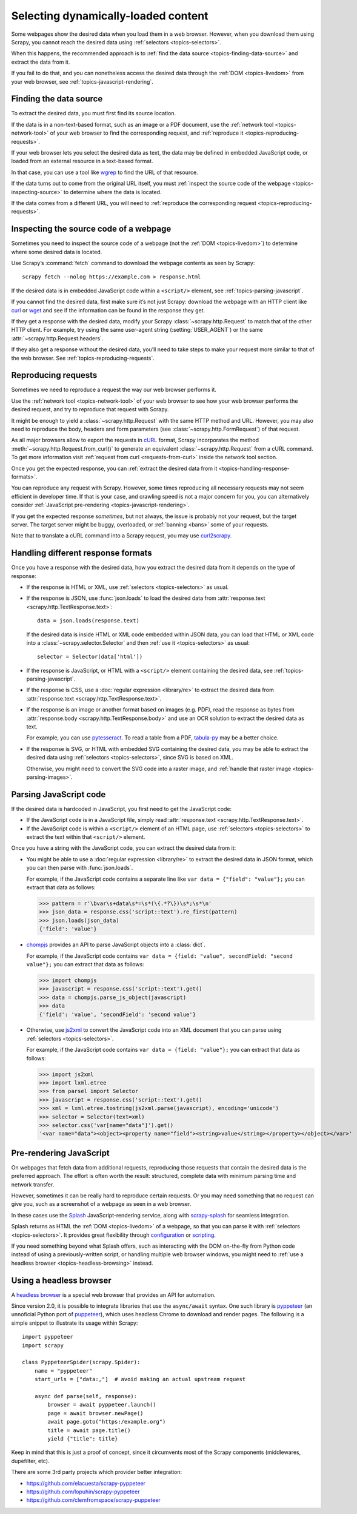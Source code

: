 .. _topics-dynamic-content:

====================================
Selecting dynamically-loaded content
====================================

Some webpages show the desired data when you load them in a web browser.
However, when you download them using Scrapy, you cannot reach the desired data
using :ref:`selectors <topics-selectors>`.

When this happens, the recommended approach is to
:ref:`find the data source <topics-finding-data-source>` and extract the data
from it.

If you fail to do that, and you can nonetheless access the desired data through
the :ref:`DOM <topics-livedom>` from your web browser, see
:ref:`topics-javascript-rendering`.

.. _topics-finding-data-source:

Finding the data source
=======================

To extract the desired data, you must first find its source location.

If the data is in a non-text-based format, such as an image or a PDF document,
use the :ref:`network tool <topics-network-tool>` of your web browser to find
the corresponding request, and :ref:`reproduce it
<topics-reproducing-requests>`.

If your web browser lets you select the desired data as text, the data may be
defined in embedded JavaScript code, or loaded from an external resource in a
text-based format.

In that case, you can use a tool like wgrep_ to find the URL of that resource.

If the data turns out to come from the original URL itself, you must
:ref:`inspect the source code of the webpage <topics-inspecting-source>` to
determine where the data is located.

If the data comes from a different URL, you will need to :ref:`reproduce the
corresponding request <topics-reproducing-requests>`.

.. _topics-inspecting-source:

Inspecting the source code of a webpage
=======================================

Sometimes you need to inspect the source code of a webpage (not the
:ref:`DOM <topics-livedom>`) to determine where some desired data is located.

Use Scrapy’s :command:`fetch` command to download the webpage contents as seen
by Scrapy::

    scrapy fetch --nolog https://example.com > response.html

If the desired data is in embedded JavaScript code within a ``<script/>``
element, see :ref:`topics-parsing-javascript`.

If you cannot find the desired data, first make sure it’s not just Scrapy:
download the webpage with an HTTP client like curl_ or wget_ and see if the
information can be found in the response they get.

If they get a response with the desired data, modify your Scrapy
:class:`~scrapy.http.Request` to match that of the other HTTP client. For
example, try using the same user-agent string (:setting:`USER_AGENT`) or the
same :attr:`~scrapy.http.Request.headers`.

If they also get a response without the desired data, you’ll need to take
steps to make your request more similar to that of the web browser. See
:ref:`topics-reproducing-requests`.

.. _topics-reproducing-requests:

Reproducing requests
====================

Sometimes we need to reproduce a request the way our web browser performs it.

Use the :ref:`network tool <topics-network-tool>` of your web browser to see
how your web browser performs the desired request, and try to reproduce that
request with Scrapy.

It might be enough to yield a :class:`~scrapy.http.Request` with the same HTTP
method and URL. However, you may also need to reproduce the body, headers and
form parameters (see :class:`~scrapy.http.FormRequest`) of that request.

As all major browsers allow to export the requests in `cURL
<https://curl.haxx.se/>`_ format, Scrapy incorporates the method
:meth:`~scrapy.http.Request.from_curl()` to generate an equivalent
:class:`~scrapy.http.Request` from a cURL command. To get more information
visit :ref:`request from curl <requests-from-curl>` inside the network
tool section.

Once you get the expected response, you can :ref:`extract the desired data from
it <topics-handling-response-formats>`.

You can reproduce any request with Scrapy. However, some times reproducing all
necessary requests may not seem efficient in developer time. If that is your
case, and crawling speed is not a major concern for you, you can alternatively
consider :ref:`JavaScript pre-rendering <topics-javascript-rendering>`.

If you get the expected response `sometimes`, but not always, the issue is
probably not your request, but the target server. The target server might be
buggy, overloaded, or :ref:`banning <bans>` some of your requests.

Note that to translate a cURL command into a Scrapy request,
you may use `curl2scrapy <https://michael-shub.github.io/curl2scrapy/>`_.

.. _topics-handling-response-formats:

Handling different response formats
===================================

Once you have a response with the desired data, how you extract the desired
data from it depends on the type of response:

-   If the response is HTML or XML, use :ref:`selectors
    <topics-selectors>` as usual.

-   If the response is JSON, use :func:`json.loads` to load the desired data from
    :attr:`response.text <scrapy.http.TextResponse.text>`::

        data = json.loads(response.text)

    If the desired data is inside HTML or XML code embedded within JSON data,
    you can load that HTML or XML code into a
    :class:`~scrapy.selector.Selector` and then
    :ref:`use it <topics-selectors>` as usual::

        selector = Selector(data['html'])

-   If the response is JavaScript, or HTML with a ``<script/>`` element
    containing the desired data, see :ref:`topics-parsing-javascript`.

-   If the response is CSS, use a :doc:`regular expression <library/re>` to
    extract the desired data from
    :attr:`response.text <scrapy.http.TextResponse.text>`.

.. _topics-parsing-images:

-   If the response is an image or another format based on images (e.g. PDF),
    read the response as bytes from
    :attr:`response.body <scrapy.http.TextResponse.body>` and use an OCR
    solution to extract the desired data as text.

    For example, you can use pytesseract_. To read a table from a PDF,
    `tabula-py`_ may be a better choice.

-   If the response is SVG, or HTML with embedded SVG containing the desired
    data, you may be able to extract the desired data using
    :ref:`selectors <topics-selectors>`, since SVG is based on XML.

    Otherwise, you might need to convert the SVG code into a raster image, and
    :ref:`handle that raster image <topics-parsing-images>`.

.. _topics-parsing-javascript:

Parsing JavaScript code
=======================

If the desired data is hardcoded in JavaScript, you first need to get the
JavaScript code:

-   If the JavaScript code is in a JavaScript file, simply read
    :attr:`response.text <scrapy.http.TextResponse.text>`.

-   If the JavaScript code is within a ``<script/>`` element of an HTML page,
    use :ref:`selectors <topics-selectors>` to extract the text within that
    ``<script/>`` element.

Once you have a string with the JavaScript code, you can extract the desired
data from it:

-   You might be able to use a :doc:`regular expression <library/re>` to
    extract the desired data in JSON format, which you can then parse with
    :func:`json.loads`.

    For example, if the JavaScript code contains a separate line like
    ``var data = {"field": "value"};`` you can extract that data as follows:

    >>> pattern = r'\bvar\s+data\s*=\s*(\{.*?\})\s*;\s*\n'
    >>> json_data = response.css('script::text').re_first(pattern)
    >>> json.loads(json_data)
    {'field': 'value'}

-   chompjs_ provides an API to parse JavaScript objects into a :class:`dict`.

    For example, if the JavaScript code contains
    ``var data = {field: "value", secondField: "second value"};``
    you can extract that data as follows:

    >>> import chompjs
    >>> javascript = response.css('script::text').get()
    >>> data = chompjs.parse_js_object(javascript)
    >>> data
    {'field': 'value', 'secondField': 'second value'}

-   Otherwise, use js2xml_ to convert the JavaScript code into an XML document
    that you can parse using :ref:`selectors <topics-selectors>`.

    For example, if the JavaScript code contains
    ``var data = {field: "value"};`` you can extract that data as follows:

    >>> import js2xml
    >>> import lxml.etree
    >>> from parsel import Selector
    >>> javascript = response.css('script::text').get()
    >>> xml = lxml.etree.tostring(js2xml.parse(javascript), encoding='unicode')
    >>> selector = Selector(text=xml)
    >>> selector.css('var[name="data"]').get()
    '<var name="data"><object><property name="field"><string>value</string></property></object></var>'

.. _topics-javascript-rendering:

Pre-rendering JavaScript
========================

On webpages that fetch data from additional requests, reproducing those
requests that contain the desired data is the preferred approach. The effort is
often worth the result: structured, complete data with minimum parsing time and
network transfer.

However, sometimes it can be really hard to reproduce certain requests. Or you
may need something that no request can give you, such as a screenshot of a
webpage as seen in a web browser.

In these cases use the Splash_ JavaScript-rendering service, along with
`scrapy-splash`_ for seamless integration.

Splash returns as HTML the :ref:`DOM <topics-livedom>` of a webpage, so that
you can parse it with :ref:`selectors <topics-selectors>`. It provides great
flexibility through configuration_ or scripting_.

If you need something beyond what Splash offers, such as interacting with the
DOM on-the-fly from Python code instead of using a previously-written script,
or handling multiple web browser windows, you might need to
:ref:`use a headless browser <topics-headless-browsing>` instead.

.. _configuration: https://splash.readthedocs.io/en/stable/api.html
.. _scripting: https://splash.readthedocs.io/en/stable/scripting-tutorial.html

.. _topics-headless-browsing:

Using a headless browser
========================

A `headless browser`_ is a special web browser that provides an API for
automation.

Since version 2.0, it is possible to integrate libraries that use the
``async/await`` syntax. One such library is `pyppeteer`_ (an unnoficial
Python port of `puppeteer`_), which uses headless Chrome to download and
render pages.
The following is a simple snippet to illustrate its usage within Scrapy::

    import pyppeteer
    import scrapy

    class PyppeteerSpider(scrapy.Spider):
        name = "pyppeteer"
        start_urls = ["data:,"]  # avoid making an actual upstream request

        async def parse(self, response):
            browser = await pyppeteer.launch()
            page = await browser.newPage()
            await page.goto("https:/example.org")
            title = await page.title()
            yield {"title": title}

Keep in mind that this is just a proof of concept, since it circumvents
most of the Scrapy components (middlewares, dupefilter, etc).

There are some 3rd party projects which provider better integration:

* https://github.com/elacuesta/scrapy-pyppeteer
* https://github.com/lopuhin/scrapy-pyppeteer
* https://github.com/clemfromspace/scrapy-puppeteer


.. _AJAX: https://en.wikipedia.org/wiki/Ajax_%28programming%29
.. _chompjs: https://github.com/Nykakin/chompjs
.. _CSS: https://en.wikipedia.org/wiki/Cascading_Style_Sheets
.. _curl: https://curl.haxx.se/
.. _headless browser: https://en.wikipedia.org/wiki/Headless_browser
.. _JavaScript: https://en.wikipedia.org/wiki/JavaScript
.. _js2xml: https://github.com/scrapinghub/js2xml
.. _puppeteer: https://pptr.dev/
.. _pyppeteer: https://pyppeteer.github.io/pyppeteer/
.. _pytesseract: https://github.com/madmaze/pytesseract
.. _scrapy-splash: https://github.com/scrapy-plugins/scrapy-splash
.. _Splash: https://github.com/scrapinghub/splash
.. _tabula-py: https://github.com/chezou/tabula-py
.. _wget: https://www.gnu.org/software/wget/
.. _wgrep: https://github.com/stav/wgrep
